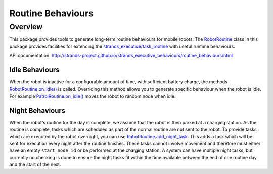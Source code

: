 Routine Behaviours
==================

Overview
--------

This package provides tools to generate long-term routine behaviours for
mobile robots. The
`RobotRoutine <http://strands-project.github.io/strands_executive_behaviours/routine_behaviours/html/classroutine__behaviours_1_1robot__routine_1_1RobotRoutine.html>`__
class in this package provides facilities for extending the
`strands\_executive/task\_routine <https://github.com/strands-project/strands_executive/blob/hydro-release/README.md#creating-a-routine>`__
with useful runtime behaviours.

API documentation:
http://strands-project.github.io/strands_executive_behaviours/routine_behaviours/html

Idle Behaviours
~~~~~~~~~~~~~~~

When the robot is inactive for a configurable amount of time, with
sufficient battery charge, the methods
`RobotRoutine.on\_idle() <http://strands-project.github.io/strands_executive_behaviours/routine_behaviours/html/classroutine__behaviours_1_1robot__routine_1_1RobotRoutine.html#ab43e703d3745fab4ec8fab1053f91fe0>`__
is called. Overriding this method allows you to generate specific
behaviour when the robot is idle. For example
`PatrolRoutine.on\_idle() <http://strands-project.github.io/strands_executive_behaviours/routine_behaviours/html/classroutine__behaviours_1_1patrol__routine_1_1PatrolRoutine.html#ab93069ea912aa072520d33f6fdf670fa>`__
moves the robot to random node when idle.

Night Behaviours
~~~~~~~~~~~~~~~~

When the robot's routine for the day is complete, we assume that the
robot is then parked at a charging station. As the routine is complete,
tasks which are scheduled as part of the normal routine are not sent to
the robot. To provide tasks which are executed by the robot overnight,
you can use
`RobotRoutine.add\_night\_task <http://strands-project.github.io/strands_executive_behaviours/routine_behaviours/html/classroutine__behaviours_1_1robot__routine_1_1RobotRoutine.html#a0c405cb08cac81f6f3905f1897b4bb8a>`__.
This adds a task which will be sent for execution every night after the
routine finishes. These tasks cannot involve movement and therefore must
either have an empty ``start_node_id`` or be performed at the charging
station. A system can have multiple night tasks, but currently no
checking is done to ensure the night tasks fit within the time available
between the end of one routine day and the start of the next.
